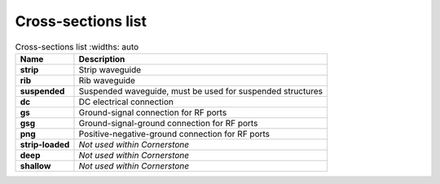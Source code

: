 Cross-sections list
~~~~~~~~~~~~~~~~~~~~~~
.. table:: Cross-sections list
    :widths: auto

   =================    ============================================================
   Name                 Description
   =================    ============================================================
   **strip**            Strip waveguide 
   **rib**              Rib waveguide
   **suspended**        Suspended waveguide, must be used for suspended structures   
   **dc**               DC electrical connection
   **gs**               Ground-signal connection for RF ports
   **gsg**              Ground-signal-ground connection for RF ports
   **png**              Positive-negative-ground connection for RF ports
   **strip-loaded**     *Not used within Cornerstone*
   **deep**             *Not used within Cornerstone*
   **shallow**          *Not used within Cornerstone*
   =================    ============================================================